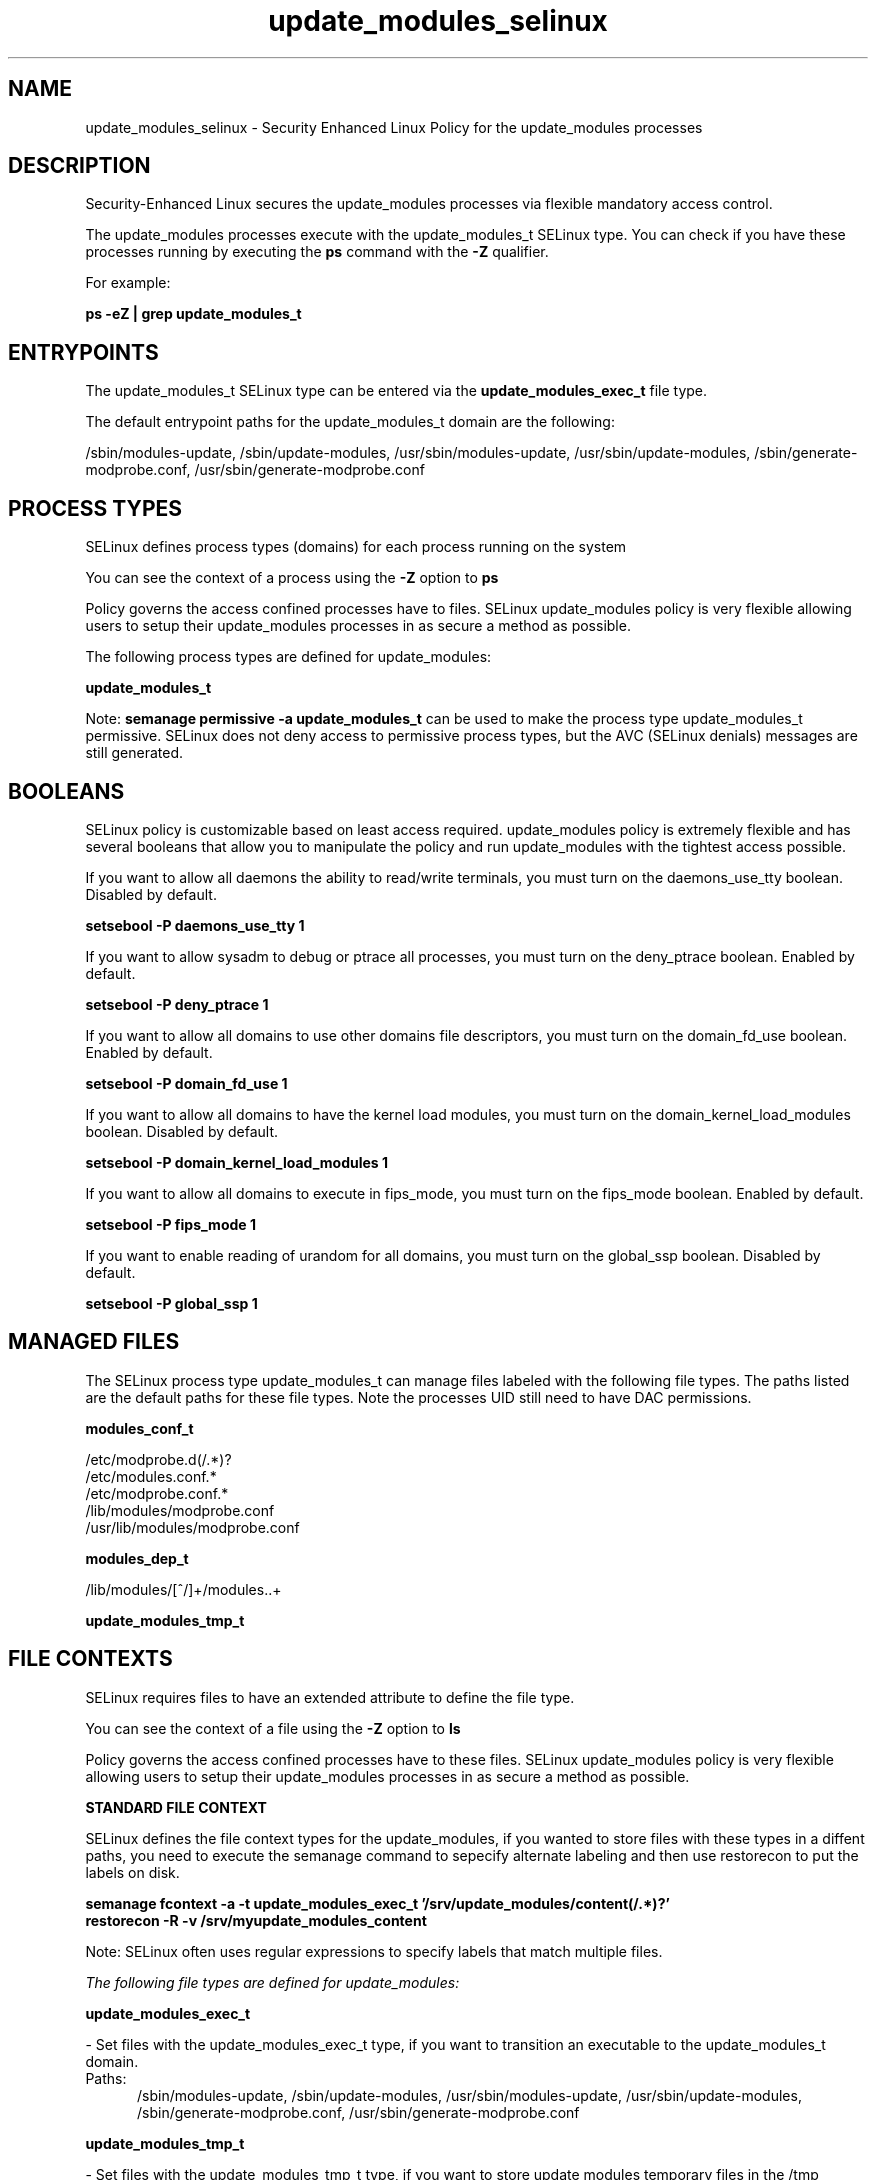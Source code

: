 .TH  "update_modules_selinux"  "8"  "13-01-16" "update_modules" "SELinux Policy documentation for update_modules"
.SH "NAME"
update_modules_selinux \- Security Enhanced Linux Policy for the update_modules processes
.SH "DESCRIPTION"

Security-Enhanced Linux secures the update_modules processes via flexible mandatory access control.

The update_modules processes execute with the update_modules_t SELinux type. You can check if you have these processes running by executing the \fBps\fP command with the \fB\-Z\fP qualifier.

For example:

.B ps -eZ | grep update_modules_t


.SH "ENTRYPOINTS"

The update_modules_t SELinux type can be entered via the \fBupdate_modules_exec_t\fP file type.

The default entrypoint paths for the update_modules_t domain are the following:

/sbin/modules-update, /sbin/update-modules, /usr/sbin/modules-update, /usr/sbin/update-modules, /sbin/generate-modprobe\.conf, /usr/sbin/generate-modprobe\.conf
.SH PROCESS TYPES
SELinux defines process types (domains) for each process running on the system
.PP
You can see the context of a process using the \fB\-Z\fP option to \fBps\bP
.PP
Policy governs the access confined processes have to files.
SELinux update_modules policy is very flexible allowing users to setup their update_modules processes in as secure a method as possible.
.PP
The following process types are defined for update_modules:

.EX
.B update_modules_t
.EE
.PP
Note:
.B semanage permissive -a update_modules_t
can be used to make the process type update_modules_t permissive. SELinux does not deny access to permissive process types, but the AVC (SELinux denials) messages are still generated.

.SH BOOLEANS
SELinux policy is customizable based on least access required.  update_modules policy is extremely flexible and has several booleans that allow you to manipulate the policy and run update_modules with the tightest access possible.


.PP
If you want to allow all daemons the ability to read/write terminals, you must turn on the daemons_use_tty boolean. Disabled by default.

.EX
.B setsebool -P daemons_use_tty 1

.EE

.PP
If you want to allow sysadm to debug or ptrace all processes, you must turn on the deny_ptrace boolean. Enabled by default.

.EX
.B setsebool -P deny_ptrace 1

.EE

.PP
If you want to allow all domains to use other domains file descriptors, you must turn on the domain_fd_use boolean. Enabled by default.

.EX
.B setsebool -P domain_fd_use 1

.EE

.PP
If you want to allow all domains to have the kernel load modules, you must turn on the domain_kernel_load_modules boolean. Disabled by default.

.EX
.B setsebool -P domain_kernel_load_modules 1

.EE

.PP
If you want to allow all domains to execute in fips_mode, you must turn on the fips_mode boolean. Enabled by default.

.EX
.B setsebool -P fips_mode 1

.EE

.PP
If you want to enable reading of urandom for all domains, you must turn on the global_ssp boolean. Disabled by default.

.EX
.B setsebool -P global_ssp 1

.EE

.SH "MANAGED FILES"

The SELinux process type update_modules_t can manage files labeled with the following file types.  The paths listed are the default paths for these file types.  Note the processes UID still need to have DAC permissions.

.br
.B modules_conf_t

	/etc/modprobe\.d(/.*)?
.br
	/etc/modules\.conf.*
.br
	/etc/modprobe\.conf.*
.br
	/lib/modules/modprobe\.conf
.br
	/usr/lib/modules/modprobe\.conf
.br

.br
.B modules_dep_t

	/lib/modules/[^/]+/modules\..+
.br

.br
.B update_modules_tmp_t


.SH FILE CONTEXTS
SELinux requires files to have an extended attribute to define the file type.
.PP
You can see the context of a file using the \fB\-Z\fP option to \fBls\bP
.PP
Policy governs the access confined processes have to these files.
SELinux update_modules policy is very flexible allowing users to setup their update_modules processes in as secure a method as possible.
.PP

.PP
.B STANDARD FILE CONTEXT

SELinux defines the file context types for the update_modules, if you wanted to
store files with these types in a diffent paths, you need to execute the semanage command to sepecify alternate labeling and then use restorecon to put the labels on disk.

.B semanage fcontext -a -t update_modules_exec_t '/srv/update_modules/content(/.*)?'
.br
.B restorecon -R -v /srv/myupdate_modules_content

Note: SELinux often uses regular expressions to specify labels that match multiple files.

.I The following file types are defined for update_modules:


.EX
.PP
.B update_modules_exec_t
.EE

- Set files with the update_modules_exec_t type, if you want to transition an executable to the update_modules_t domain.

.br
.TP 5
Paths:
/sbin/modules-update, /sbin/update-modules, /usr/sbin/modules-update, /usr/sbin/update-modules, /sbin/generate-modprobe\.conf, /usr/sbin/generate-modprobe\.conf

.EX
.PP
.B update_modules_tmp_t
.EE

- Set files with the update_modules_tmp_t type, if you want to store update modules temporary files in the /tmp directories.


.PP
Note: File context can be temporarily modified with the chcon command.  If you want to permanently change the file context you need to use the
.B semanage fcontext
command.  This will modify the SELinux labeling database.  You will need to use
.B restorecon
to apply the labels.

.SH "COMMANDS"
.B semanage fcontext
can also be used to manipulate default file context mappings.
.PP
.B semanage permissive
can also be used to manipulate whether or not a process type is permissive.
.PP
.B semanage module
can also be used to enable/disable/install/remove policy modules.

.B semanage boolean
can also be used to manipulate the booleans

.PP
.B system-config-selinux
is a GUI tool available to customize SELinux policy settings.

.SH AUTHOR
This manual page was auto-generated using
.B "sepolicy manpage"
by Dan Walsh.

.SH "SEE ALSO"
selinux(8), update_modules(8), semanage(8), restorecon(8), chcon(1), sepolicy(8)
, setsebool(8)